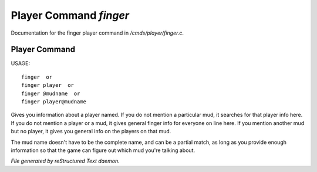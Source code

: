 ************************
Player Command *finger*
************************

Documentation for the finger player command in */cmds/player/finger.c*.

Player Command
==============

USAGE::

	finger  or
	finger player  or
	finger @mudname  or
	finger player@mudname

Gives you information about a player named.  If you do not mention a
particular mud, it searches for that player info here.  If you do not
mention a player or a mud, it gives general finger info for everyone
on line here.  If you mention another mud but no player, it gives you
general info on the players on that mud.

The mud name doesn't have to be the complete name, and can be a
partial match, as long as you provide enough information so that the
game can figure out which mud you're talking about.



*File generated by reStructured Text daemon.*

